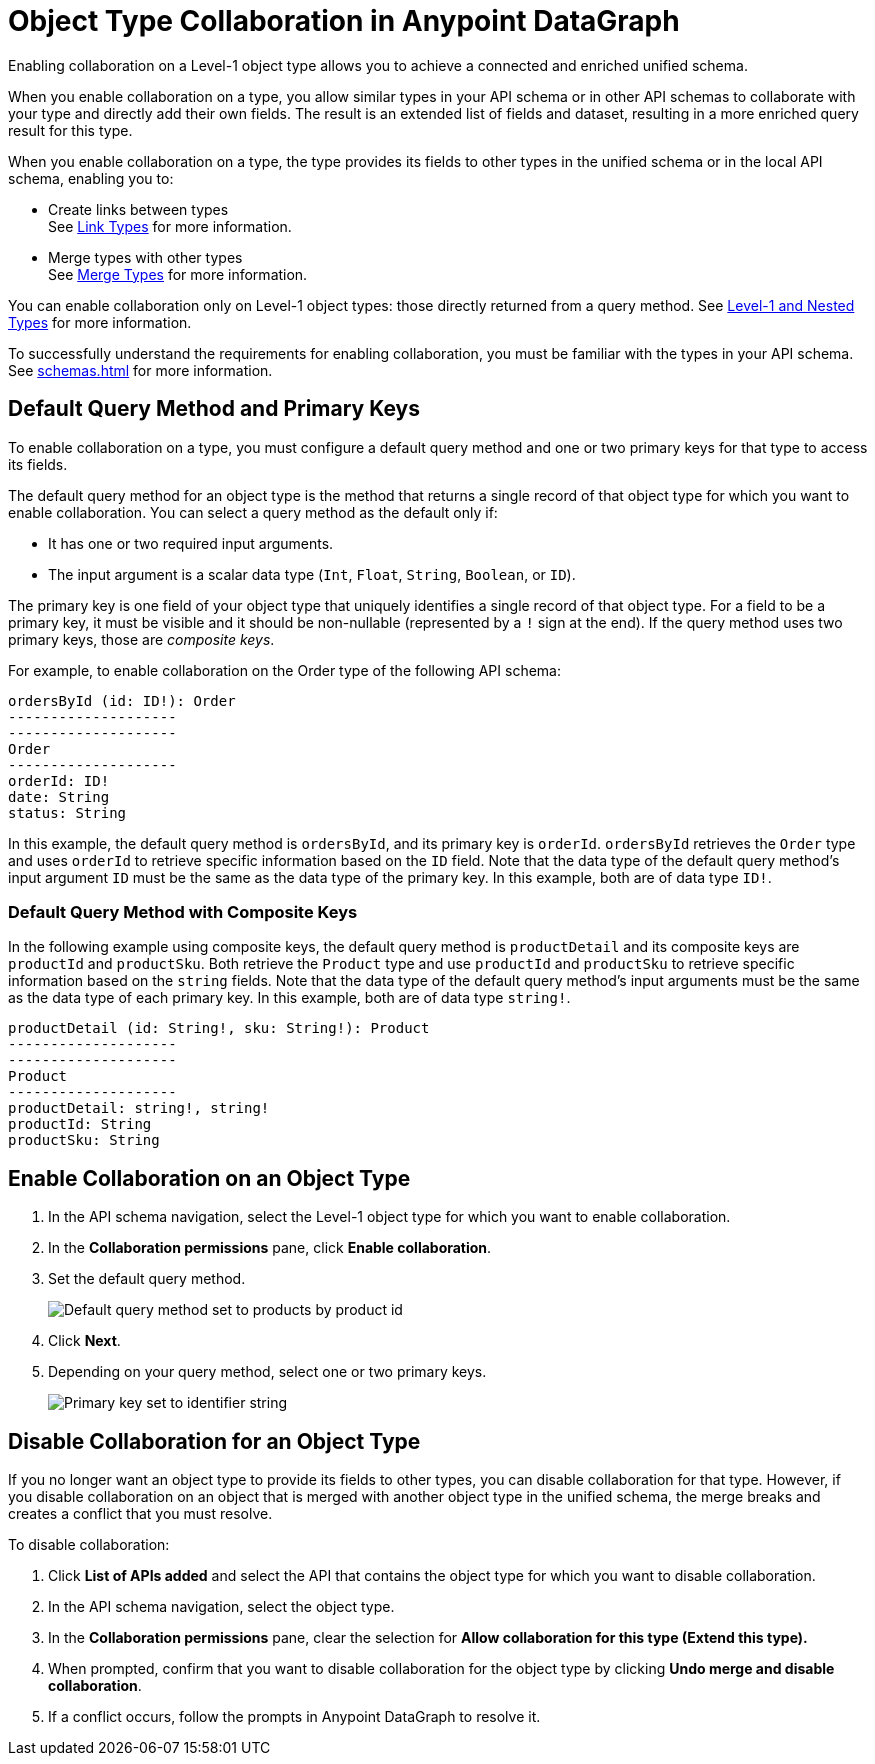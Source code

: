 = Object Type Collaboration in Anypoint DataGraph

Enabling collaboration on a Level-1 object type allows you to achieve a connected and enriched unified schema.

When you enable collaboration on a type, you allow similar types in your API schema or in other API schemas to collaborate with your type and directly add their own fields. The result is an extended list of fields and dataset, resulting in a more enriched query result for this type.

When you enable collaboration on a type, the type provides its fields to other types in the unified schema or in the local API schema, enabling you to:

* Create links between types +
See xref:linking.adoc[Link Types] for more information.
* Merge types with other types +
See xref:merge-types[Merge Types] for more information.

You can enable collaboration only on Level-1 object types: those directly returned from a query method. See xref:schemas.adoc#level-1-and-nested-types[Level-1 and Nested Types] for more information.

To successfully understand the requirements for enabling collaboration, you must be familiar with the types in your API schema. See xref:schemas.adoc[] for more information.

== Default Query Method and Primary Keys

To enable collaboration on a type, you must configure a default query method and one or two primary keys for that type to access its fields. 

The default query method for an object type is the method that returns a single record of that object type for which you want to enable collaboration. You can select a query method as the default only if:

* It has one or two required input arguments.
* The input argument is a scalar data type (`Int`, `Float`, `String`, `Boolean`, or `ID`).

The primary key is one field of your object type that uniquely identifies a single record of that object type. For a field to be a primary key, it must be visible and it should be non-nullable (represented by a `!` sign at the end). If the query method uses two primary keys, those are _composite keys_.

For example, to enable collaboration on the Order type of the following API schema:

[source]
--
ordersById (id: ID!): Order
--------------------
--------------------
Order
--------------------
orderId: ID!
date: String
status: String
--

In this example, the default query method is `ordersById`, and its primary key is `orderId`. `ordersById` retrieves the `Order` type and uses `orderId` to retrieve specific information based on the `ID` field. Note that the data type of the default query method’s input argument `ID` must be the same as the data type of the primary key. In this example, both are of data type `ID!`.

=== Default Query Method with Composite Keys

In the following example using composite keys, the default query method is `productDetail` and its composite keys are `productId` and `productSku`. Both retrieve the `Product` type and use `productId` and `productSku` to retrieve specific information based on the `string` fields. Note that the data type of the default query method’s input arguments must be the same as the data type of each primary key. In this example, both are of data type `string!`.

[source]
--
productDetail (id: String!, sku: String!): Product
--------------------
--------------------
Product
--------------------
productDetail: string!, string! 
productId: String
productSku: String
--

[[enable-collaboration-on-an-object-type]]
== Enable Collaboration on an Object Type

. In the API schema navigation, select the Level-1 object type for which you want to enable collaboration.
. In the *Collaboration permissions* pane, click *Enable collaboration*.
. Set the default query method.
+
image::default-query-method.png[Default query method set to products by product id]

. Click *Next*.
. Depending on your query method, select one or two primary keys.
+
image::primary-key.png[Primary key set to identifier string]

== Disable Collaboration for an Object Type

If you no longer want an object type to provide its fields to other types, you can disable collaboration for that type. However, if you disable collaboration on an object that is merged with another object type in the unified schema, the merge breaks and creates a conflict that you must resolve.

To disable collaboration:

. Click *List of APIs added* and select the API that contains the object type for which you want to disable collaboration.
. In the API schema navigation, select the object type.
. In the *Collaboration permissions* pane, clear the selection for *Allow collaboration for this type (Extend this type).*
. When prompted, confirm that you want to disable collaboration for the object type by clicking  *Undo merge and disable collaboration*.
. If a conflict occurs, follow the prompts in Anypoint DataGraph to resolve it.
